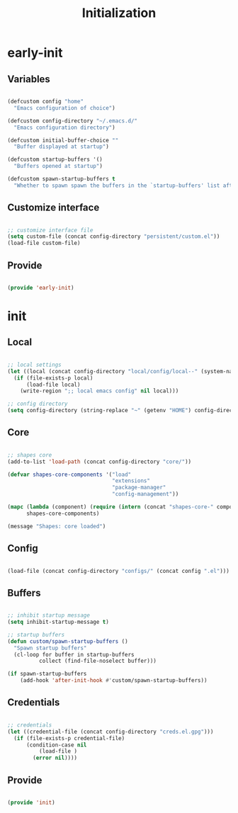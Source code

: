 # -*- mode: Org; org-use-property-inheritance: t -*-

#+STARTUP: overview
#+FILETAGS: :emacs:


#+title:Initialization
#+PROPERTY: header-args:emacs-lisp :results none :tangle ./init.el :mkdirp yes


* early-init
:PROPERTIES:
:header-args:emacs-lisp: :tangle ./early-init.el
:END:
** Variables

#+begin_src emacs-lisp

(defcustom config "home"
  "Emacs configuration of choice")

(defcustom config-directory "~/.emacs.d/"
  "Emacs configuration directory")

(defcustom initial-buffer-choice ""
  "Buffer displayed at startup")

(defcustom startup-buffers '()
  "Buffers opened at startup")

(defcustom spawn-startup-buffers t
  "Whether to spawn spawn the buffers in the `startup-buffers' list after initialization")

#+end_src

** Customize interface

#+begin_src emacs-lisp

;; customize interface file
(setq custom-file (concat config-directory "persistent/custom.el"))
(load-file custom-file)

#+end_src

** Provide

#+begin_src emacs-lisp

(provide 'early-init)

#+end_src

* init
** Local

#+begin_src emacs-lisp

;; local settings
(let ((local (concat config-directory "local/config/local--" (system-name) ".el")))
  (if (file-exists-p local)
      (load-file local)
    (write-region ";; local emacs config" nil local)))

;; config directory
(setq config-directory (string-replace "~" (getenv "HOME") config-directory))

#+end_src

** Core

#+begin_src emacs-lisp

;; shapes core
(add-to-list 'load-path (concat config-directory "core/"))

(defvar shapes-core-components '("load"
                                 "extensions"
                                 "package-manager"
                                 "config-management"))

(mapc (lambda (component) (require (intern (concat "shapes-core-" component)) (concat "shapes-" component)))
      shapes-core-components)

(message "Shapes: core loaded")

#+end_src

** Config

#+begin_src emacs-lisp

(load-file (concat config-directory "configs/" (concat config ".el")))

#+end_src

** Buffers

#+begin_src emacs-lisp

;; inhibit startup message
(setq inhibit-startup-message t)

;; startup buffers
(defun custom/spawn-startup-buffers ()
  "Spawn startup buffers"
  (cl-loop for buffer in startup-buffers
	      collect (find-file-noselect buffer)))

(if spawn-startup-buffers
    (add-hook 'after-init-hook #'custom/spawn-startup-buffers))

#+end_src

** Credentials

#+begin_src emacs-lisp

;; credentials
(let ((credential-file (concat config-directory "creds.el.gpg")))
  (if (file-exists-p credential-file)
      (condition-case nil
          (load-file )
        (error nil))))

#+end_src

** Provide

#+begin_src emacs-lisp

(provide 'init)

#+end_src


